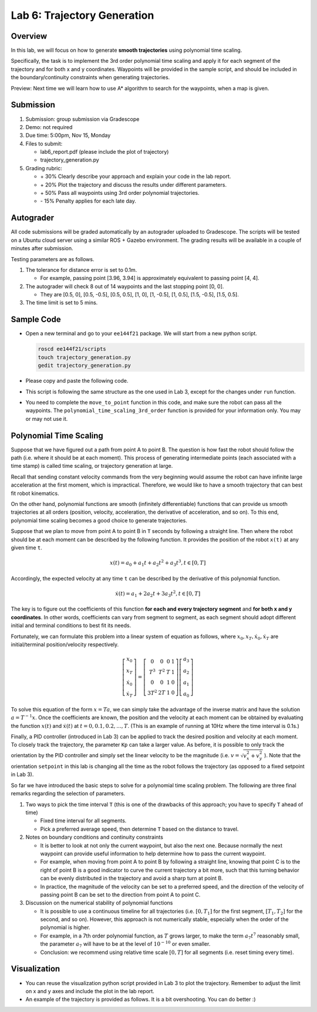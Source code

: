 Lab 6: Trajectory Generation
============================

Overview
--------

In this lab, we will focus on how to generate **smooth trajectories** using polynomial time scaling. 

Specifically, the task is to implement the 3rd order polynomial time scaling and apply it
for each segment of the trajectory and for both x and y coordinates. 
Waypoints will be provided in the sample script, 
and should be included in the boundary/continuity constraints when generating trajectories.

Preview: Next time we will learn how to use A* algorithm to search for the waypoints, when a map is given.


Submission
----------

#. Submission: group submission via Gradescope

#. Demo: not required

#. Due time: 5:00pm, Nov 15, Monday

#. Files to submit:

   - lab6_report.pdf (please include the plot of trajectory)
   - trajectory_generation.py

#. Grading rubric:

   + \+ 30%  Clearly describe your approach and explain your code in the lab report.
   + \+ 20%  Plot the trajectory and discuss the results under different parameters.
   + \+ 50%  Pass all waypoints using 3rd order polynomial trajectories.
   + \- 15%  Penalty applies for each late day. 


Autograder
----------

All code submissions will be graded automatically by an autograder uploaded to Gradescope.
The scripts will be tested on a Ubuntu cloud server using a similar ROS + Gazebo environment.
The grading results will be available in a couple of minutes after submission.

Testing parameters are as follows. 

#. The tolerance for distance error is set to 0.1m.

   - For example, passing point [3.96, 3.94] is approximately equivalent to passing point [4, 4].

#. The autograder will check 8 out of 14 waypoints and the last stopping point [0, 0].

   - They are [0.5, 0], [0.5, -0.5], [0.5, 0.5], [1, 0], [1, -0.5], [1, 0.5], [1.5, -0.5], [1.5, 0.5]. 

#. The time limit is set to 5 mins.


Sample Code
-----------

- Open a new terminal and go to your ``ee144f21`` package. 
  We will start from a new python script.

  .. code-block:: bash

    roscd ee144f21/scripts
    touch trajectory_generation.py
    gedit trajectory_generation.py

- Please copy and paste the following code.

  .. literalinclude:: ../scripts/trajectory_generation.py
    :language: python

- This script is following the same structure as the one used in Lab 3, 
  except for the changes under ``run`` function.

- You need to complete the ``move_to_point`` function in this code,
  and make sure the robot can pass all the waypoints. 
  The ``polynomial_time_scaling_3rd_order``
  function is provided for your information only. You may or may not use it.


Polynomial Time Scaling
-----------------------

Suppose that we have figured out a path from point A to point B. 
The question is how fast the robot should follow the path (i.e. where it should be at each moment). 
This process of generating intermediate points (each associated with a time stamp) is called 
time scaling, or trajectory generation at large. 

Recall that sending constant velocity commands from the very beginning would assume
the robot can have infinite large acceleration at the first moment, which is impractical.
Therefore, we would like to have a smooth trajectory that can best fit robot kinematics. 

On the other hand, polynomial functions are smooth (infinitely differentiable) functions that can provide us
smooth trajectories at all orders (position, velocity, acceleration, the derivative of acceleration, and so on).
To this end, polynomial time scaling becomes a good choice to generate trajectories. 

Suppose that we plan to move from point A to point B in ``T`` seconds by following a straight line.
Then where the robot should be at each moment can be described by the following function.
It provides the position of the robot ``x(t)`` at any given time ``t``.

.. math::

  \begin{equation}
  x(t) = a_{0} + a_{1} t + a_{2} t^{2} + a_{3} t^{3}, t \in [0, T]
  \end{equation}

Accordingly, the expected velocity at any time ``t`` can be described 
by the derivative of this polynomial function.

.. math::

  \begin{equation}
  \dot{x}(t) = a_{1} + 2 a_{2} t + 3 a_{3} t^{2}, t \in [0, T]
  \end{equation}

The key is to figure out the coefficients of this function **for each and every trajectory segment**
and **for both x and y coordinates**. 
In other words, coefficients can vary from segment to segment, 
as each segment should adopt different initial and terminal conditions to best fit its needs.

Fortunately, we can formulate this problem into a linear system of equation as follows,
where :math:`x_0, x_T, \dot{x}_0, \dot{x}_T` are initial/terminal position/velocity respectively. 
  
.. math::

  \begin{equation}
  \left[\begin{array}{c}
  x_{0} \\
  x_{T} \\
  \dot{x}_{0} \\
  \dot{x}_{T}
  \end{array}\right]=\left[\begin{array}{cccc}
  0 & 0 & 0 & 1 \\
  T^{3} & T^{2} & T & 1 \\
  0 & 0 & 1 & 0 \\
  3 T^{2} & 2 T & 1 & 0
  \end{array}\right]\left[\begin{array}{l}
  a_{3} \\
  a_{2} \\
  a_{1} \\
  a_{0}
  \end{array}\right]
  \end{equation}

To solve this equation of the form :math:`x = Ta`, we can simply take the advantage of the inverse matrix
and have the solution :math:`a = T^{-1}x`. 
Once the coefficients are known, the position and the velocity at each moment can be obtained by evaluating 
the function :math:`x(t)` and :math:`\dot{x}(t)` at :math:`t = 0, 0.1, 0.2, ..., T`. 
(This is an example of running at 10Hz where the time interval is 0.1s.)

Finally, a PID controller (introduced in Lab 3) can be applied to track the desired position and velocity 
at each moment. To closely track the trajectory, the parameter ``Kp`` can take a larger value.
As before, it is possible to only track the orientation by the PID controller and 
simply set the linear velocity to be the magnitude (i.e. :math:`v = \sqrt{v_x^2 + v_y^2}` ). 
Note that the orientation ``setpoint`` in this lab is changing all the time as the robot follows the trajectory 
(as opposed to a fixed setpoint in Lab 3). 

So far we have introduced the basic steps to solve for a polynomial time scaling problem.
The following are three final remarks regarding the selection of parameters.

#. Two ways to pick the time interval ``T``
   (this is one of the drawbacks of this approach; you have to specify ``T`` ahead of time)

   - Fixed time interval for all segments.

   - Pick a preferred average speed, then determine ``T`` based on the distance to travel.

#. Notes on boundary conditions and continuity constraints
   
   - It is better to look at not only the current waypoint, but also the next one.
     Because normally the next waypoint can provide useful information to 
     help determine how to pass the current waypoint. 
     
   - For example, when moving from point A to point B by following a straight line, 
     knowing that point C is to the right of point B is a good indicator to curve the 
     current trajectory a bit more, such that this turning behavior can be evenly distributed 
     in the trajectory and avoid a sharp turn at point B.

   - In practice, the magnitude of the velocity can be set to a preferred speed, and
     the direction of the velocity of passing point B can be set to the direction from point A to point C.

#. Discussion on the numerical stability of polynomial functions

   - It is possible to use a continuous timeline for all trajectories 
     (i.e. :math:`[0, T_1]` for the first segment, :math:`[T_1, T_2]` for the second, and so on).
     However, this approach is not numerically stable, especially when the order of the polynomial is higher.

   - For example, in a 7th order polynomial function, as :math:`T` grows larger, 
     to make the term :math:`a_7 t^7` reasonably small, 
     the parameter :math:`a_7`  will have to be at the level of :math:`10^{-10}` or even smaller. 
     
   - Conclusion: we recommend using relative time scale :math:`[0, T]` for all segments (i.e. reset timing every time).


Visualization
-------------

- You can reuse the visualization python script provided in Lab 3 to plot the trajectory.
  Remember to adjust the limit on x and y axes and include the plot in the lab report. 

- An example of the trajectory is provided as follows.
  It is a bit overshooting. You can do better :)

.. image:: pics/polynomial_trajectory.png
  :width: 70%
  :align: center
